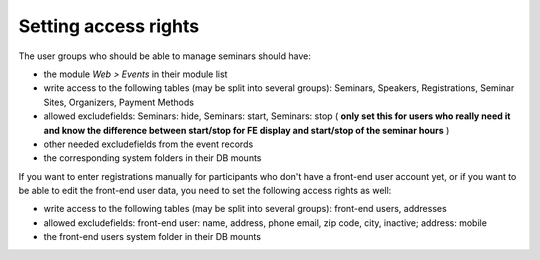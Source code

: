 Setting access rights
^^^^^^^^^^^^^^^^^^^^^

The user groups who should be able to manage seminars should have:

- the module  *Web > Events* in their module list

- write access to the following tables (may be split into several
  groups): Seminars, Speakers, Registrations, Seminar Sites, Organizers,
  Payment Methods

- allowed excludefields: Seminars: hide, Seminars: start, Seminars: stop
  ( **only set this for users who really need it and know the difference
  between start/stop for FE display and start/stop of the seminar
  hours** )

- other needed excludefields from the event records

- the corresponding system folders in their DB mounts

If you want to enter registrations manually for participants who don't
have a front-end user account yet, or if you want to be able to edit
the front-end user data, you need to set the following access rights
as well:

- write access to the following tables (may be split into several
  groups): front-end users, addresses

- allowed excludefields: front-end user: name, address, phone
  email, zip code, city, inactive; address: mobile

- the front-end users system folder in their DB mounts
